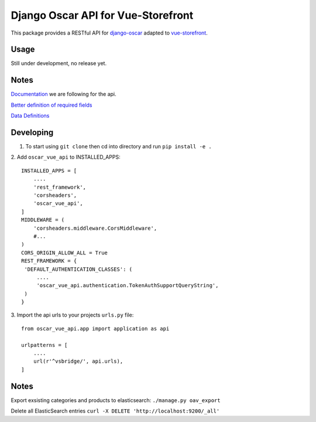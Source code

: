 ===================================
Django Oscar API for Vue-Storefront
===================================

This package provides a RESTful API for `django-oscar <https://github.com/django-oscar/django-oscar>`_ adapted to `vue-storefront <https://github.com/DivanteLtd/vue-storefront>`_.

Usage
=====

Still under development, no release yet.


Notes
=====

`Documentation <https://github.com/DivanteLtd/vue-storefront-integration-boilerplate/blob/master/1.%20Expose%20the%20API%20endpoints%20required%20by%20VS/Required%20API%20specification.md>`_ we are following for the api.

`Better definition of required fields <https://github.com/DivanteLtd/bigcommerce2vuestorefront/tree/master/src/templates>`_

`Data Definitions <https://divanteltd.github.io/vue-storefront/guide/data/elasticsearch.html#product-type>`_

Developing
==========

1. To start using ``git clone`` then cd into directory and run ``pip install -e .``

2. Add ``oscar_vue_api`` to INSTALLED_APPS:
::
   INSTALLED_APPS = [
       ....
       'rest_framework',
       'corsheaders',
       'oscar_vue_api',
   ]
   MIDDLEWARE = (
       'corsheaders.middleware.CorsMiddleware',
       #...
   )
   CORS_ORIGIN_ALLOW_ALL = True
   REST_FRAMEWORK = {
    'DEFAULT_AUTHENTICATION_CLASSES': (
        ....
        'oscar_vue_api.authentication.TokenAuthSupportQueryString',
    )
   }

3. Import the api urls to your projects ``urls.py`` file:
::
   from oscar_vue_api.app import application as api

   urlpatterns = [
       ....
       url(r'^vsbridge/', api.urls),
   ]


Notes
=====

Export exsisting categories and products to elasticsearch: ``./manage.py oav_export``

Delete all ElasticSearch entries ``curl -X DELETE 'http://localhost:9200/_all'``



